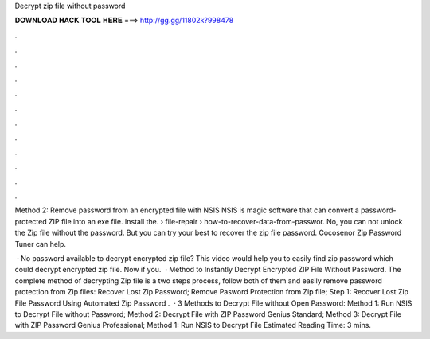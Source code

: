 Decrypt zip file without password



𝐃𝐎𝐖𝐍𝐋𝐎𝐀𝐃 𝐇𝐀𝐂𝐊 𝐓𝐎𝐎𝐋 𝐇𝐄𝐑𝐄 ===> http://gg.gg/11802k?998478



.



.



.



.



.



.



.



.



.



.



.



.

Method 2: Remove password from an encrypted file with NSIS NSIS is magic software that can convert a password-protected ZIP file into an exe file. Install the.  › file-repair › how-to-recover-data-from-passwor. No, you can not unlock the Zip file without the password. But you can try your best to recover the zip file password. Cocosenor Zip Password Tuner can help.

 · No password available to decrypt encrypted zip file? This video would help you to easily find zip password which could decrypt encrypted zip file. Now if you.  · Method to Instantly Decrypt Encrypted ZIP File Without Password. The complete method of decrypting Zip file is a two steps process, follow both of them and easily remove password protection from Zip files: Recover Lost Zip Password; Remove Pasword Protection from Zip file; Step 1: Recover Lost Zip File Password Using Automated Zip Password .  · 3 Methods to Decrypt  File without Open Password: Method 1: Run NSIS to Decrypt  File without Password; Method 2: Decrypt  File with ZIP Password Genius Standard; Method 3: Decrypt  File with ZIP Password Genius Professional; Method 1: Run NSIS to Decrypt  File Estimated Reading Time: 3 mins.

